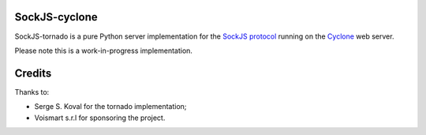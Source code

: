 SockJS-cyclone
==============

SockJS-tornado is a pure Python server implementation for the
`SockJS protocol <https://github.com/sockjs/sockjs-protocol>`_ running on the
`Cyclone <http://cyclone.io>`_ web server.

Please note this is a work-in-progress implementation.


Credits
=======
Thanks to:

- Serge S. Koval for the tornado implementation;

- Voismart s.r.l for sponsoring the project.

